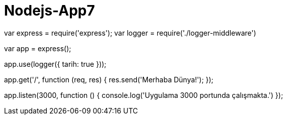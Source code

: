 # Nodejs-App7

var express = require('express');
var logger = require('./logger-middleware')

var app = express();

app.use(logger({ tarih: true }));

app.get('/', function (req, res) {
    res.send('Merhaba Dünya!');
});

app.listen(3000, function () {
    console.log('Uygulama 3000 portunda çalışmakta.')
});
